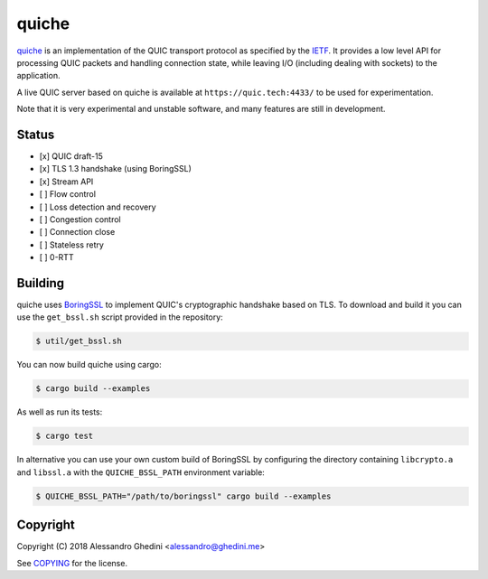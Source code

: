 quiche
======

.. image:: https://travis-ci.org/ghedo/quiche.svg
  :target: https://travis-ci.org/ghedo/quiche

quiche_ is an implementation of the QUIC transport protocol as specified by
the IETF_. It provides a low level API for processing QUIC packets and
handling connection state, while leaving I/O (including dealing with sockets)
to the application.

A live QUIC server based on quiche is available at ``https://quic.tech:4433/``
to be used for experimentation.

Note that it is very experimental and unstable software, and many features are
still in development.

.. _quiche: https://ghedo.github.io/quiche
.. _ietf: https://quicwg.org/

Status
------

* [x] QUIC draft-15
* [x] TLS 1.3 handshake (using BoringSSL)
* [x] Stream API
* [ ] Flow control
* [ ] Loss detection and recovery
* [ ] Congestion control
* [ ] Connection close
* [ ] Stateless retry
* [ ] 0-RTT

Building
--------

quiche uses BoringSSL_ to implement QUIC's cryptographic handshake based on
TLS. To download and build it you can use the ``get_bssl.sh`` script provided
in the repository:

.. code-block:: bash

   $ util/get_bssl.sh

You can now build quiche using cargo:

.. code-block:: bash

   $ cargo build --examples

As well as run its tests:

.. code-block:: bash

   $ cargo test

In alternative you can use your own custom build of BoringSSL by configuring
the directory containing ``libcrypto.a`` and ``libssl.a`` with the
``QUICHE_BSSL_PATH`` environment variable:

.. code-block:: bash

   $ QUICHE_BSSL_PATH="/path/to/boringssl" cargo build --examples

.. _BoringSSL: https://boringssl.googlesource.com/boringssl/

Copyright
---------

Copyright (C) 2018 Alessandro Ghedini <alessandro@ghedini.me>

See COPYING_ for the license.

.. _COPYING: https://github.com/ghedo/quiche/tree/master/COPYING
